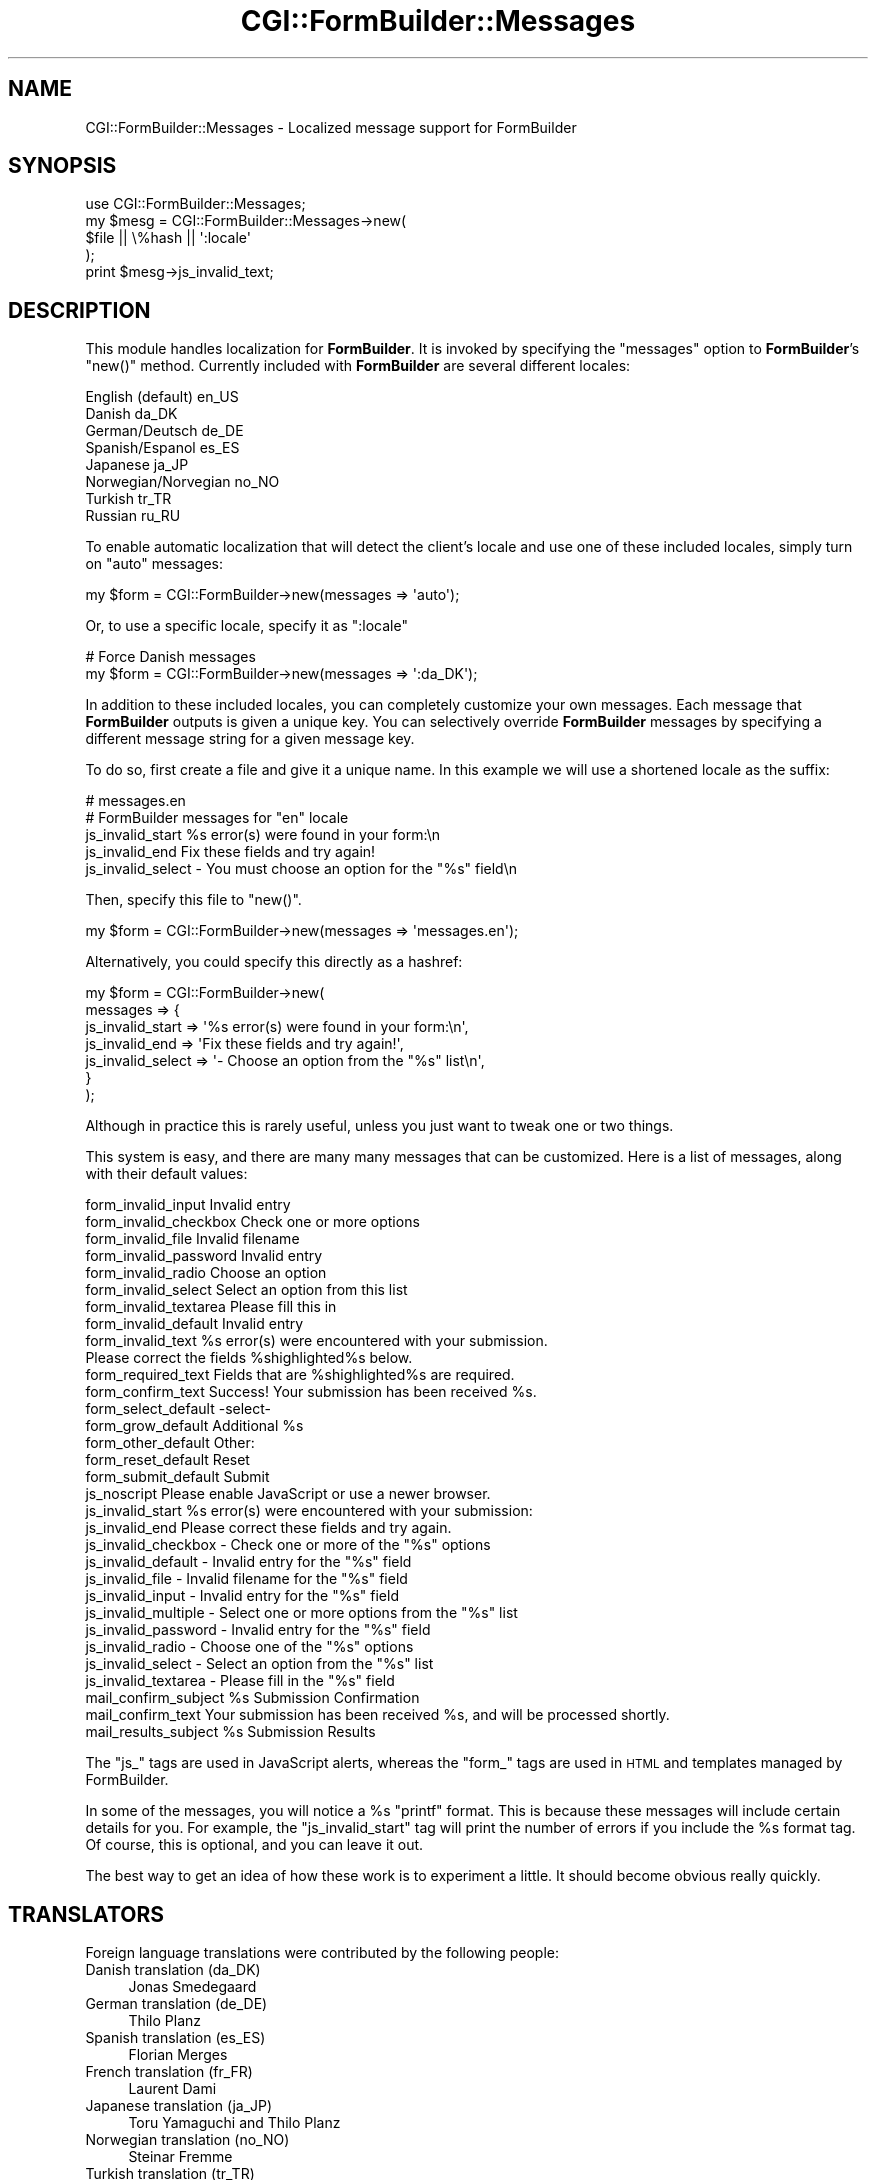 .\" Automatically generated by Pod::Man 2.25 (Pod::Simple 3.20)
.\"
.\" Standard preamble:
.\" ========================================================================
.de Sp \" Vertical space (when we can't use .PP)
.if t .sp .5v
.if n .sp
..
.de Vb \" Begin verbatim text
.ft CW
.nf
.ne \\$1
..
.de Ve \" End verbatim text
.ft R
.fi
..
.\" Set up some character translations and predefined strings.  \*(-- will
.\" give an unbreakable dash, \*(PI will give pi, \*(L" will give a left
.\" double quote, and \*(R" will give a right double quote.  \*(C+ will
.\" give a nicer C++.  Capital omega is used to do unbreakable dashes and
.\" therefore won't be available.  \*(C` and \*(C' expand to `' in nroff,
.\" nothing in troff, for use with C<>.
.tr \(*W-
.ds C+ C\v'-.1v'\h'-1p'\s-2+\h'-1p'+\s0\v'.1v'\h'-1p'
.ie n \{\
.    ds -- \(*W-
.    ds PI pi
.    if (\n(.H=4u)&(1m=24u) .ds -- \(*W\h'-12u'\(*W\h'-12u'-\" diablo 10 pitch
.    if (\n(.H=4u)&(1m=20u) .ds -- \(*W\h'-12u'\(*W\h'-8u'-\"  diablo 12 pitch
.    ds L" ""
.    ds R" ""
.    ds C` ""
.    ds C' ""
'br\}
.el\{\
.    ds -- \|\(em\|
.    ds PI \(*p
.    ds L" ``
.    ds R" ''
'br\}
.\"
.\" Escape single quotes in literal strings from groff's Unicode transform.
.ie \n(.g .ds Aq \(aq
.el       .ds Aq '
.\"
.\" If the F register is turned on, we'll generate index entries on stderr for
.\" titles (.TH), headers (.SH), subsections (.SS), items (.Ip), and index
.\" entries marked with X<> in POD.  Of course, you'll have to process the
.\" output yourself in some meaningful fashion.
.ie \nF \{\
.    de IX
.    tm Index:\\$1\t\\n%\t"\\$2"
..
.    nr % 0
.    rr F
.\}
.el \{\
.    de IX
..
.\}
.\"
.\" Accent mark definitions (@(#)ms.acc 1.5 88/02/08 SMI; from UCB 4.2).
.\" Fear.  Run.  Save yourself.  No user-serviceable parts.
.    \" fudge factors for nroff and troff
.if n \{\
.    ds #H 0
.    ds #V .8m
.    ds #F .3m
.    ds #[ \f1
.    ds #] \fP
.\}
.if t \{\
.    ds #H ((1u-(\\\\n(.fu%2u))*.13m)
.    ds #V .6m
.    ds #F 0
.    ds #[ \&
.    ds #] \&
.\}
.    \" simple accents for nroff and troff
.if n \{\
.    ds ' \&
.    ds ` \&
.    ds ^ \&
.    ds , \&
.    ds ~ ~
.    ds /
.\}
.if t \{\
.    ds ' \\k:\h'-(\\n(.wu*8/10-\*(#H)'\'\h"|\\n:u"
.    ds ` \\k:\h'-(\\n(.wu*8/10-\*(#H)'\`\h'|\\n:u'
.    ds ^ \\k:\h'-(\\n(.wu*10/11-\*(#H)'^\h'|\\n:u'
.    ds , \\k:\h'-(\\n(.wu*8/10)',\h'|\\n:u'
.    ds ~ \\k:\h'-(\\n(.wu-\*(#H-.1m)'~\h'|\\n:u'
.    ds / \\k:\h'-(\\n(.wu*8/10-\*(#H)'\z\(sl\h'|\\n:u'
.\}
.    \" troff and (daisy-wheel) nroff accents
.ds : \\k:\h'-(\\n(.wu*8/10-\*(#H+.1m+\*(#F)'\v'-\*(#V'\z.\h'.2m+\*(#F'.\h'|\\n:u'\v'\*(#V'
.ds 8 \h'\*(#H'\(*b\h'-\*(#H'
.ds o \\k:\h'-(\\n(.wu+\w'\(de'u-\*(#H)/2u'\v'-.3n'\*(#[\z\(de\v'.3n'\h'|\\n:u'\*(#]
.ds d- \h'\*(#H'\(pd\h'-\w'~'u'\v'-.25m'\f2\(hy\fP\v'.25m'\h'-\*(#H'
.ds D- D\\k:\h'-\w'D'u'\v'-.11m'\z\(hy\v'.11m'\h'|\\n:u'
.ds th \*(#[\v'.3m'\s+1I\s-1\v'-.3m'\h'-(\w'I'u*2/3)'\s-1o\s+1\*(#]
.ds Th \*(#[\s+2I\s-2\h'-\w'I'u*3/5'\v'-.3m'o\v'.3m'\*(#]
.ds ae a\h'-(\w'a'u*4/10)'e
.ds Ae A\h'-(\w'A'u*4/10)'E
.    \" corrections for vroff
.if v .ds ~ \\k:\h'-(\\n(.wu*9/10-\*(#H)'\s-2\u~\d\s+2\h'|\\n:u'
.if v .ds ^ \\k:\h'-(\\n(.wu*10/11-\*(#H)'\v'-.4m'^\v'.4m'\h'|\\n:u'
.    \" for low resolution devices (crt and lpr)
.if \n(.H>23 .if \n(.V>19 \
\{\
.    ds : e
.    ds 8 ss
.    ds o a
.    ds d- d\h'-1'\(ga
.    ds D- D\h'-1'\(hy
.    ds th \o'bp'
.    ds Th \o'LP'
.    ds ae ae
.    ds Ae AE
.\}
.rm #[ #] #H #V #F C
.\" ========================================================================
.\"
.IX Title "CGI::FormBuilder::Messages 3"
.TH CGI::FormBuilder::Messages 3 "2011-09-16" "perl v5.16.0" "User Contributed Perl Documentation"
.\" For nroff, turn off justification.  Always turn off hyphenation; it makes
.\" way too many mistakes in technical documents.
.if n .ad l
.nh
.SH "NAME"
CGI::FormBuilder::Messages \- Localized message support for FormBuilder
.SH "SYNOPSIS"
.IX Header "SYNOPSIS"
.Vb 1
\&    use CGI::FormBuilder::Messages;
\&
\&    my $mesg = CGI::FormBuilder::Messages\->new(
\&                    $file || \e%hash || \*(Aq:locale\*(Aq
\&               );
\&
\&    print $mesg\->js_invalid_text;
.Ve
.SH "DESCRIPTION"
.IX Header "DESCRIPTION"
This module handles localization for \fBFormBuilder\fR. It is invoked by
specifying the \f(CW\*(C`messages\*(C'\fR option to \fBFormBuilder\fR's  \f(CW\*(C`new()\*(C'\fR method.
Currently included with \fBFormBuilder\fR are several different locales:
.PP
.Vb 8
\&    English (default)    en_US
\&    Danish               da_DK
\&    German/Deutsch       de_DE
\&    Spanish/Espanol      es_ES
\&    Japanese             ja_JP
\&    Norwegian/Norvegian  no_NO
\&    Turkish              tr_TR
\&    Russian              ru_RU
.Ve
.PP
To enable automatic localization that will detect the client's locale
and use one of these included locales, simply turn on \f(CW\*(C`auto\*(C'\fR messages:
.PP
.Vb 1
\&    my $form = CGI::FormBuilder\->new(messages => \*(Aqauto\*(Aq);
.Ve
.PP
Or, to use a specific locale, specify it as \*(L":locale\*(R"
.PP
.Vb 2
\&    # Force Danish messages
\&    my $form = CGI::FormBuilder\->new(messages => \*(Aq:da_DK\*(Aq);
.Ve
.PP
In addition to these included locales, you can completely customize your
own messages. Each message that \fBFormBuilder\fR outputs is given a unique key.
You can selectively override \fBFormBuilder\fR messages by specifying a 
different message string for a given message key.
.PP
To do so, first create a file and give it a unique name. In this example
we will use a shortened locale as the suffix:
.PP
.Vb 5
\&    # messages.en
\&    # FormBuilder messages for "en" locale
\&    js_invalid_start      %s error(s) were found in your form:\en
\&    js_invalid_end        Fix these fields and try again!
\&    js_invalid_select     \- You must choose an option for the "%s" field\en
.Ve
.PP
Then, specify this file to \f(CW\*(C`new()\*(C'\fR.
.PP
.Vb 1
\&    my $form = CGI::FormBuilder\->new(messages => \*(Aqmessages.en\*(Aq);
.Ve
.PP
Alternatively, you could specify this directly as a hashref:
.PP
.Vb 7
\&    my $form = CGI::FormBuilder\->new(
\&          messages => {
\&              js_invalid_start  => \*(Aq%s error(s) were found in your form:\en\*(Aq,
\&              js_invalid_end    => \*(AqFix these fields and try again!\*(Aq,
\&              js_invalid_select => \*(Aq\- Choose an option from the "%s" list\en\*(Aq,
\&          }
\&       );
.Ve
.PP
Although in practice this is rarely useful, unless you just want to
tweak one or two things.
.PP
This system is easy, and there are many many messages that can be customized.
Here is a list of messages, along with their default values:
.PP
.Vb 8
\&    form_invalid_input          Invalid entry
\&    form_invalid_checkbox       Check one or more options
\&    form_invalid_file           Invalid filename
\&    form_invalid_password       Invalid entry
\&    form_invalid_radio          Choose an option
\&    form_invalid_select         Select an option from this list
\&    form_invalid_textarea       Please fill this in
\&    form_invalid_default        Invalid entry
\&
\&    form_invalid_text           %s error(s) were encountered with your submission.
\&                                Please correct the fields %shighlighted%s below.
\&
\&    form_required_text          Fields that are %shighlighted%s are required.
\&
\&    form_confirm_text           Success! Your submission has been received %s.
\&
\&    form_select_default         \-select\-
\&    form_grow_default           Additional %s
\&    form_other_default          Other:
\&    form_reset_default          Reset
\&    form_submit_default         Submit
\&
\&    js_noscript                 Please enable JavaScript or use a newer browser.
\&    js_invalid_start            %s error(s) were encountered with your submission:
\&    js_invalid_end              Please correct these fields and try again.
\&
\&    js_invalid_checkbox         \- Check one or more of the "%s" options
\&    js_invalid_default          \- Invalid entry for the "%s" field
\&    js_invalid_file             \- Invalid filename for the "%s" field
\&    js_invalid_input            \- Invalid entry for the "%s" field
\&    js_invalid_multiple         \- Select one or more options from the "%s" list
\&    js_invalid_password         \- Invalid entry for the "%s" field
\&    js_invalid_radio            \- Choose one of the "%s" options
\&    js_invalid_select           \- Select an option from the "%s" list
\&    js_invalid_textarea         \- Please fill in the "%s" field
\&
\&    mail_confirm_subject        %s Submission Confirmation
\&    mail_confirm_text           Your submission has been received %s, and will be processed shortly.
\&    mail_results_subject        %s Submission Results
.Ve
.PP
The \f(CW\*(C`js_\*(C'\fR tags are used in JavaScript alerts, whereas the \f(CW\*(C`form_\*(C'\fR tags
are used in \s-1HTML\s0 and templates managed by FormBuilder.
.PP
In some of the messages, you will notice a \f(CW%s\fR \f(CW\*(C`printf\*(C'\fR format. This
is because these messages will include certain details for you. For example,
the \f(CW\*(C`js_invalid_start\*(C'\fR tag will print the number of errors if you include
the \f(CW%s\fR format tag. Of course, this is optional, and you can leave it out.
.PP
The best way to get an idea of how these work is to experiment a little.
It should become obvious really quickly.
.SH "TRANSLATORS"
.IX Header "TRANSLATORS"
Foreign language translations were contributed by the following people:
.IP "Danish translation (da_DK)" 4
.IX Item "Danish translation (da_DK)"
Jonas Smedegaard
.IP "German translation (de_DE)" 4
.IX Item "German translation (de_DE)"
Thilo Planz
.IP "Spanish translation (es_ES)" 4
.IX Item "Spanish translation (es_ES)"
Florian Merges
.IP "French translation (fr_FR)" 4
.IX Item "French translation (fr_FR)"
Laurent Dami
.IP "Japanese translation (ja_JP)" 4
.IX Item "Japanese translation (ja_JP)"
Toru Yamaguchi and Thilo Planz
.IP "Norwegian translation (no_NO)" 4
.IX Item "Norwegian translation (no_NO)"
Steinar Fremme
.IP "Turkish translation (tr_TR)" 4
.IX Item "Turkish translation (tr_TR)"
Recai OktaA\*oX
.PP
Thanks!
.SH "SEE ALSO"
.IX Header "SEE ALSO"
CGI::FormBuilder
.SH "REVISION"
.IX Header "REVISION"
\&\f(CW$Id:\fR Messages.pm 100 2007\-03\-02 18:13:13Z nwiger $
.SH "AUTHOR"
.IX Header "AUTHOR"
Copyright (c) Nate Wiger <http://nateware.com>. All Rights Reserved.
.PP
This module is free software; you may copy this under the terms of
the \s-1GNU\s0 General Public License, or the Artistic License, copies of
which should have accompanied your Perl kit.
